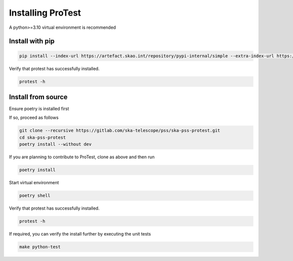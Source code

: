 Installing ProTest
==================

A python>=3.10 virtual environment is recommended

Install with pip
----------------

.. code-block:: bash

   pip install --index-url https://artefact.skao.int/repository/pypi-internal/simple --extra-index-url https://pypi.org/simple ska-pss-protest

Verify that protest has successfully installed.

.. code-block:: bash

   protest -h

Install from source
-------------------

Ensure poetry is installed first

.. code-block:: bash
   which poetry

If so, proceed as follows

.. code-block:: bash

   git clone --recursive https://gitlab.com/ska-telescope/pss/ska-pss-protest.git
   cd ska-pss-protest
   poetry install --without dev

If you are planning to contribute to ProTest, clone as above and then run 

.. code-block:: bash

   poetry install

Start virtual environment

.. code-block::  bash

   poetry shell

Verify that protest has successfully installed.

.. code-block:: bash

   protest -h

If required, you can verify the install further by executing the unit tests

.. code-block:: bash

    make python-test

